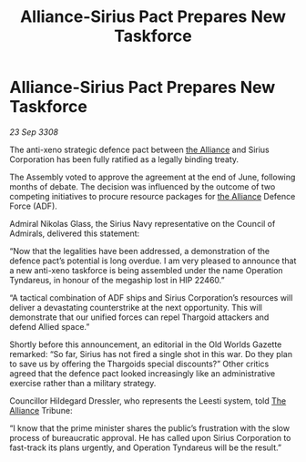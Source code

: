 :PROPERTIES:
:ID:       c283e0d2-b707-4069-9f21-094d967f5e03
:END:
#+title: Alliance-Sirius Pact Prepares New Taskforce
#+filetags: :galnet:

* Alliance-Sirius Pact Prepares New Taskforce

/23 Sep 3308/

The anti-xeno strategic defence pact between [[id:1d726aa0-3e07-43b4-9b72-074046d25c3c][the Alliance]] and Sirius Corporation has been fully ratified as a legally binding treaty. 

The Assembly voted to approve the agreement at the end of June, following months of debate. The decision was influenced by the outcome of two competing initiatives to procure resource packages for [[id:1d726aa0-3e07-43b4-9b72-074046d25c3c][the Alliance]] Defence Force (ADF). 

Admiral Nikolas Glass, the Sirius Navy representative on the Council of Admirals, delivered this statement: 

“Now that the legalities have been addressed, a demonstration of the defence pact’s potential is long overdue. I am very pleased to announce that a new anti-xeno taskforce is being assembled under the name Operation Tyndareus, in honour of the megaship lost in HIP 22460.” 

“A tactical combination of ADF ships and Sirius Corporation’s resources will deliver a devastating counterstrike at the next opportunity. This will demonstrate that our unified forces can repel Thargoid attackers and defend Allied space.” 

Shortly before this announcement, an editorial in the Old Worlds Gazette remarked: “So far, Sirius has not fired a single shot in this war. Do they plan to save us by offering the Thargoids special discounts?” Other critics agreed that the defence pact looked increasingly like an administrative exercise rather than a military strategy. 

Councillor Hildegard Dressler, who represents the Leesti system, told [[id:1d726aa0-3e07-43b4-9b72-074046d25c3c][The Alliance]] Tribune:  

“I know that the prime minister shares the public’s frustration with the slow process of bureaucratic approval. He has called upon Sirius Corporation to fast-track its plans urgently, and Operation Tyndareus will be the result.”
